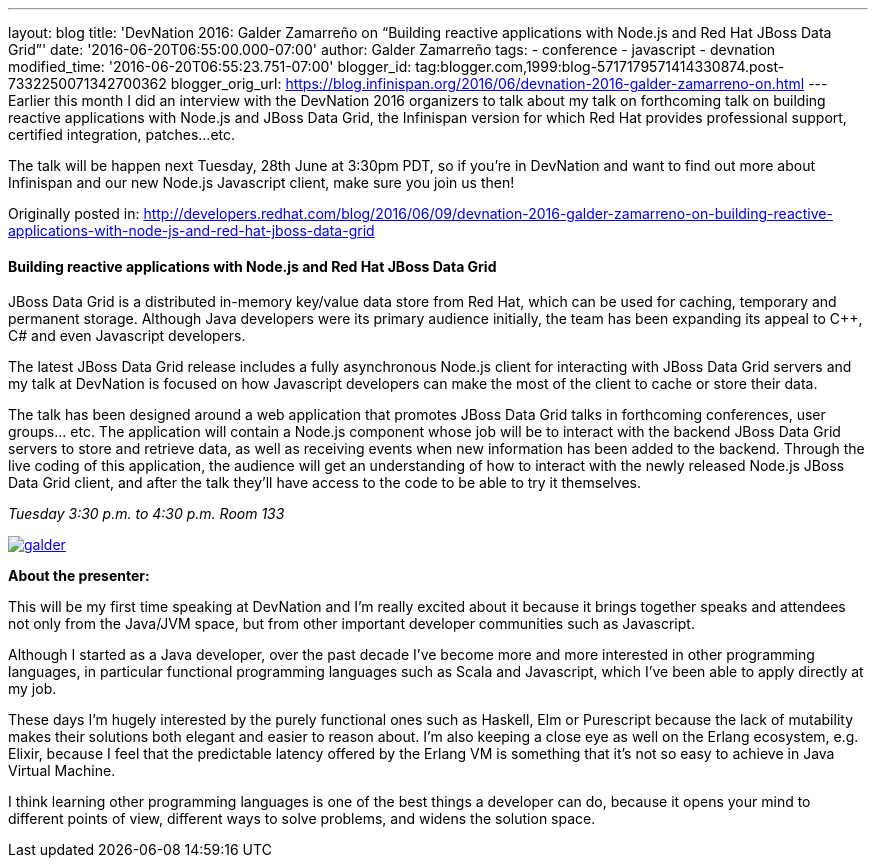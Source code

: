 ---
layout: blog
title: 'DevNation 2016: Galder Zamarreño on “Building reactive applications with Node.js
  and Red Hat JBoss Data Grid”'
date: '2016-06-20T06:55:00.000-07:00'
author: Galder Zamarreño
tags:
- conference
- javascript
- devnation
modified_time: '2016-06-20T06:55:23.751-07:00'
blogger_id: tag:blogger.com,1999:blog-5717179571414330874.post-7332250071342700362
blogger_orig_url: https://blog.infinispan.org/2016/06/devnation-2016-galder-zamarreno-on.html
---
Earlier this month I did an interview with the DevNation 2016 organizers
to talk about my talk on forthcoming talk on building reactive
applications with Node.js and JBoss Data Grid, the Infinispan version
for which Red Hat provides professional support, certified integration,
patches...etc.

The talk will be happen next Tuesday, 28th June at 3:30pm PDT, so if
you're in DevNation and want to find out more about Infinispan and our
new Node.js Javascript client, make sure you join us then!

Originally posted in:
http://developers.redhat.com/blog/2016/06/09/devnation-2016-galder-zamarreno-on-building-reactive-applications-with-node-js-and-red-hat-jboss-data-grid/[http://developers.redhat.com/blog/2016/06/09/devnation-2016-galder-zamarreno-on-building-reactive-applications-with-node-js-and-red-hat-jboss-data-grid]


==== Building reactive applications with Node.js and Red Hat JBoss Data Grid

JBoss Data Grid is a distributed in-memory key/value data store from Red
Hat, which can be used for caching, temporary and permanent storage.
Although Java developers were its primary audience initially, the team
has been expanding its appeal to C++, C# and even Javascript developers.

The latest JBoss Data Grid release includes a fully asynchronous Node.js
client for interacting with JBoss Data Grid servers and my talk at
DevNation is focused on how Javascript developers can make the most of
the client to cache or store their data.

The talk has been designed around a web application that promotes JBoss
Data Grid talks in forthcoming conferences, user groups… etc. The
application will contain a Node.js component whose job will be to
interact with the backend JBoss Data Grid servers to store and retrieve
data, as well as receiving events when new information has been added to
the backend. Through the live coding of this application, the audience
will get an understanding of how to interact with the newly released
Node.js JBoss Data Grid client, and after the talk they’ll have access
to the code to be able to try it themselves.

_Tuesday_
_3:30 p.m. to 4:30 p.m._
_Room 133_

https://rhdevelopers.files.wordpress.com/2016/05/galder.jpg[image:https://rhdevelopers.files.wordpress.com/2016/05/galder.jpg?w=640[galder]]

*About the presenter:*

This will be my first time speaking at DevNation and I’m really excited
about it because it brings together speaks and attendees not only from
the Java/JVM space, but from other important developer communities such
as Javascript.

Although I started as a Java developer, over the past decade I’ve become
more and more interested in other programming languages, in particular
functional programming languages such as Scala and Javascript, which
I’ve been able to apply directly at my job.

These days I’m hugely interested by the purely functional ones such as
Haskell, Elm or Purescript because the lack of mutability makes their
solutions both elegant and easier to reason about. I’m also keeping a
close eye as well on the Erlang ecosystem, e.g. Elixir, because I feel
that the predictable latency offered by the Erlang VM is something that
it’s not so easy to achieve in Java Virtual Machine.

I think learning other programming languages is one of the best things a
developer can do, because it opens your mind to different points of
view, different ways to solve problems, and widens the solution space.
